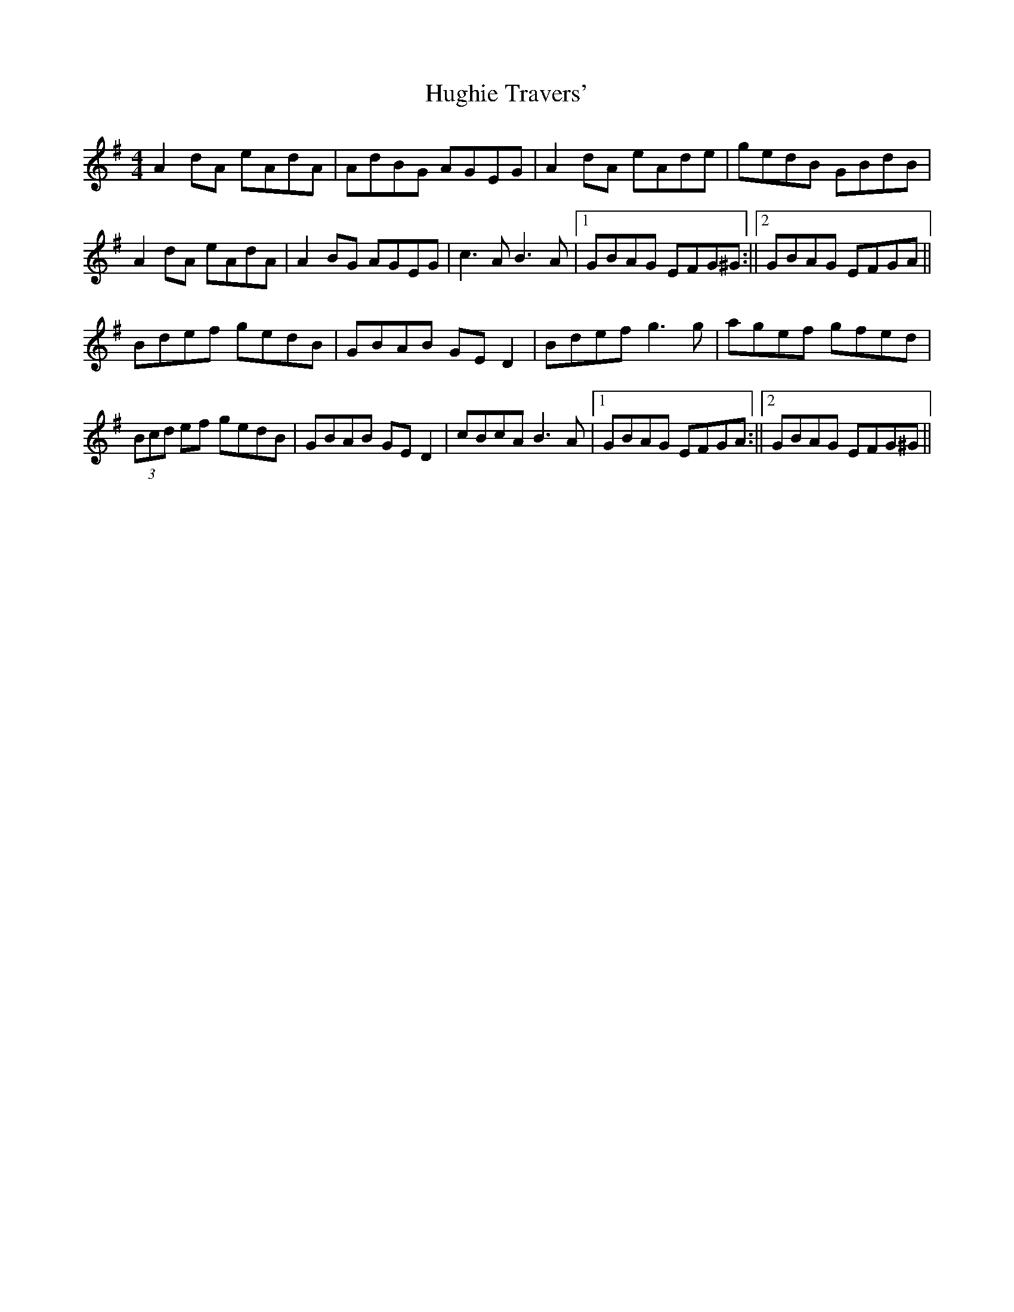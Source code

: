 X: 2
T: Hughie Travers'
Z: fiddlinggrapefruit
S: https://thesession.org/tunes/3996#setting29170
R: reel
M: 4/4
L: 1/8
K: Ador
A2 dA eAdA | AdBG AGEG | A2 dA eAde | gedB GBdB |
A2 dA eAdA | A2 BG AGEG | c3A B3A | [1GBAG EFG^G :|| [2GBAG EFGA ||
Bdef gedB | GBAB GE D2 | Bdef g3 g | agef gfed |
(3Bcd ef gedB | GBAB GE D2 | cBcA B3A | [1GBAG EFGA :||[2GBAG EFG^G ||
